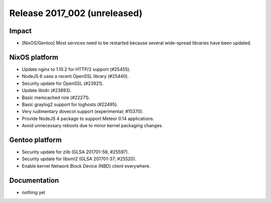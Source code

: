 .. XXX update on release :Publish Date: YYYY-MM-DD

Release 2017_002 (unreleased)
-----------------------------

Impact
^^^^^^

* [NixOS/Gentoo] Most services need to be restarted because several wide-spread
  libraries have been updated.


NixOS platform
^^^^^^^^^^^^^^

* Update nginx to 1.10.2 for HTTP/2 support (#25455).
* NodeJS 6 uses a recent OpenSSL library (#25440).
* Security update for OpenSSL (#23921).
* Update libidn (#23893).
* Basic memcached role (#22271).
* Basic graylog2 support for loghosts (#22495).
* Very rudimentary dovecot support (experimental; #15370).
* Provide NodeJS 4 package to support Meteor 0.14 applications.
* Avoid unnecessary reboots due to minor kernel packaging changes.


Gentoo platform
^^^^^^^^^^^^^^^

* Security update for zlib (GLSA 201701-56; #25597).
* Security update for libxml2 (GLSA 201701-37; #25520).
* Enable kernel Network Block Device (NBD) client everywhere.


Documentation
^^^^^^^^^^^^^

* nothing yet


.. vim: set spell spelllang=en:
